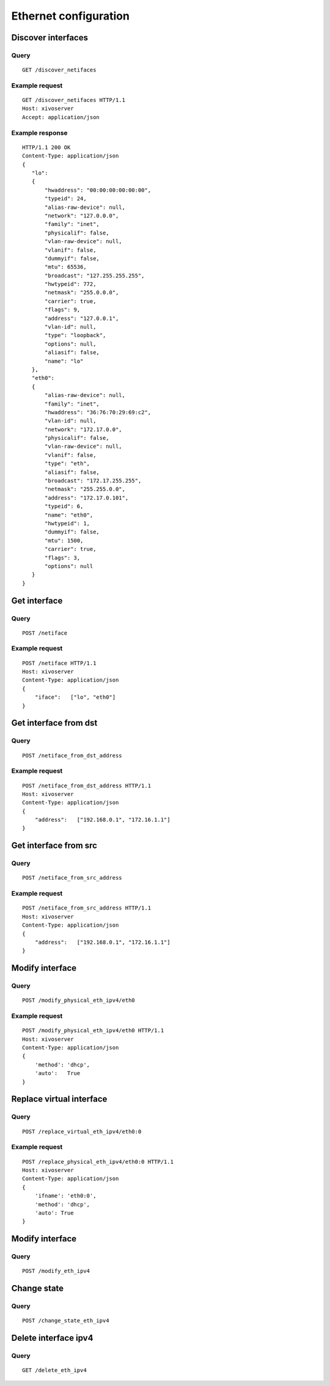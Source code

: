 .. _ethernet:

**********************
Ethernet configuration
**********************

Discover interfaces
===================

Query
-----

::

    GET /discover_netifaces

Example request
---------------

::

   GET /discover_netifaces HTTP/1.1
   Host: xivoserver
   Accept: application/json


Example response
----------------

::

    HTTP/1.1 200 OK
    Content-Type: application/json
    {
       "lo":
       {
           "hwaddress": "00:00:00:00:00:00",
           "typeid": 24,
           "alias-raw-device": null,
           "network": "127.0.0.0",
           "family": "inet",
           "physicalif": false,
           "vlan-raw-device": null,
           "vlanif": false,
           "dummyif": false,
           "mtu": 65536,
           "broadcast": "127.255.255.255",
           "hwtypeid": 772,
           "netmask": "255.0.0.0",
           "carrier": true,
           "flags": 9,
           "address": "127.0.0.1",
           "vlan-id": null,
           "type": "loopback",
           "options": null,
           "aliasif": false,
           "name": "lo"
       },
       "eth0":
       {
           "alias-raw-device": null,
           "family": "inet",
           "hwaddress": "36:76:70:29:69:c2",
           "vlan-id": null,
           "network": "172.17.0.0",
           "physicalif": false,
           "vlan-raw-device": null,
           "vlanif": false,
           "type": "eth",
           "aliasif": false,
           "broadcast": "172.17.255.255",
           "netmask": "255.255.0.0",
           "address": "172.17.0.101",
           "typeid": 6,
           "name": "eth0",
           "hwtypeid": 1,
           "dummyif": false,
           "mtu": 1500,
           "carrier": true,
           "flags": 3,
           "options": null
       }
    }




Get interface
=============

Query
-----

::

    POST /netiface

Example request
---------------

::

    POST /netiface HTTP/1.1
    Host: xivoserver
    Content-Type: application/json
    {
        "iface":   ["lo", "eth0"]
    }


Get interface from dst
======================

Query
-----

::

    POST /netiface_from_dst_address

Example request
---------------

::

    POST /netiface_from_dst_address HTTP/1.1
    Host: xivoserver
    Content-Type: application/json
    {
        "address":   ["192.168.0.1", "172.16.1.1"]
    }

Get interface from src 
=======================

Query
-----

::

    POST /netiface_from_src_address

Example request
---------------

::

    POST /netiface_from_src_address HTTP/1.1
    Host: xivoserver
    Content-Type: application/json
    {
        "address":   ["192.168.0.1", "172.16.1.1"]
    }


Modify interface
================

Query
-----

::

    POST /modify_physical_eth_ipv4/eth0

Example request
---------------

::

    POST /modify_physical_eth_ipv4/eth0 HTTP/1.1
    Host: xivoserver
    Content-Type: application/json
    {
        'method': 'dhcp',
        'auto':   True
    }

Replace virtual interface
=========================

Query
-----

::

    POST /replace_virtual_eth_ipv4/eth0:0

Example request
---------------

::

    POST /replace_physical_eth_ipv4/eth0:0 HTTP/1.1
    Host: xivoserver
    Content-Type: application/json
    {
        'ifname': 'eth0:0',
        'method': 'dhcp',
        'auto': True
    }

Modify interface
================

Query
-----

::

    POST /modify_eth_ipv4

Change state
============

Query
-----

::

    POST /change_state_eth_ipv4

Delete interface ipv4
=====================

Query
-----

::

    GET /delete_eth_ipv4
